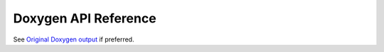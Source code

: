 *********************
Doxygen API Reference
*********************

See `Original Doxygen output <../doxygen/html>`_ if preferred.